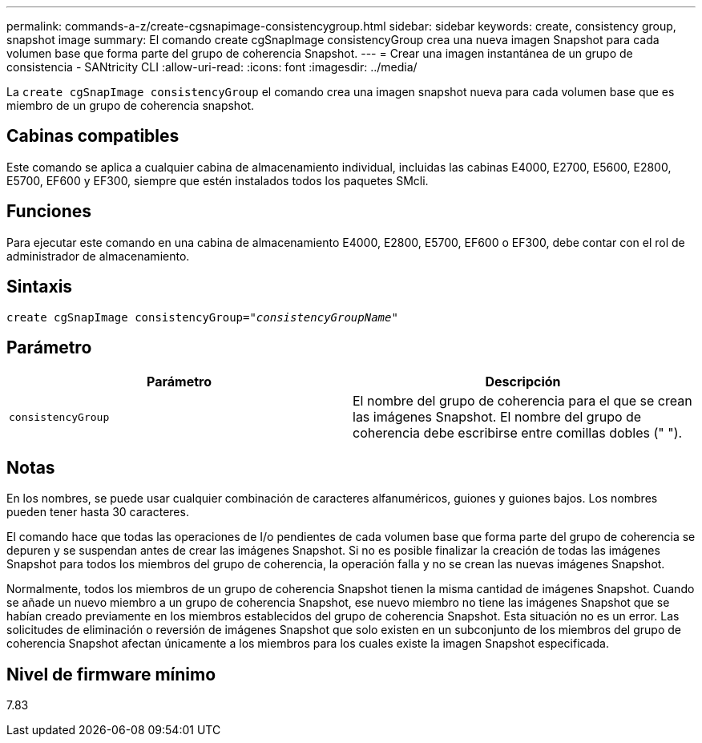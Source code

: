 ---
permalink: commands-a-z/create-cgsnapimage-consistencygroup.html 
sidebar: sidebar 
keywords: create, consistency group, snapshot image 
summary: El comando create cgSnapImage consistencyGroup crea una nueva imagen Snapshot para cada volumen base que forma parte del grupo de coherencia Snapshot. 
---
= Crear una imagen instantánea de un grupo de consistencia - SANtricity CLI
:allow-uri-read: 
:icons: font
:imagesdir: ../media/


[role="lead"]
La `create cgSnapImage consistencyGroup` el comando crea una imagen snapshot nueva para cada volumen base que es miembro de un grupo de coherencia snapshot.



== Cabinas compatibles

Este comando se aplica a cualquier cabina de almacenamiento individual, incluidas las cabinas E4000, E2700, E5600, E2800, E5700, EF600 y EF300, siempre que estén instalados todos los paquetes SMcli.



== Funciones

Para ejecutar este comando en una cabina de almacenamiento E4000, E2800, E5700, EF600 o EF300, debe contar con el rol de administrador de almacenamiento.



== Sintaxis

[source, cli, subs="+macros"]
----
create cgSnapImage consistencyGroup=pass:quotes[_"consistencyGroupName"_]
----


== Parámetro

|===
| Parámetro | Descripción 


 a| 
`consistencyGroup`
 a| 
El nombre del grupo de coherencia para el que se crean las imágenes Snapshot. El nombre del grupo de coherencia debe escribirse entre comillas dobles (" ").

|===


== Notas

En los nombres, se puede usar cualquier combinación de caracteres alfanuméricos, guiones y guiones bajos. Los nombres pueden tener hasta 30 caracteres.

El comando hace que todas las operaciones de I/o pendientes de cada volumen base que forma parte del grupo de coherencia se depuren y se suspendan antes de crear las imágenes Snapshot. Si no es posible finalizar la creación de todas las imágenes Snapshot para todos los miembros del grupo de coherencia, la operación falla y no se crean las nuevas imágenes Snapshot.

Normalmente, todos los miembros de un grupo de coherencia Snapshot tienen la misma cantidad de imágenes Snapshot. Cuando se añade un nuevo miembro a un grupo de coherencia Snapshot, ese nuevo miembro no tiene las imágenes Snapshot que se habían creado previamente en los miembros establecidos del grupo de coherencia Snapshot. Esta situación no es un error. Las solicitudes de eliminación o reversión de imágenes Snapshot que solo existen en un subconjunto de los miembros del grupo de coherencia Snapshot afectan únicamente a los miembros para los cuales existe la imagen Snapshot especificada.



== Nivel de firmware mínimo

7.83
